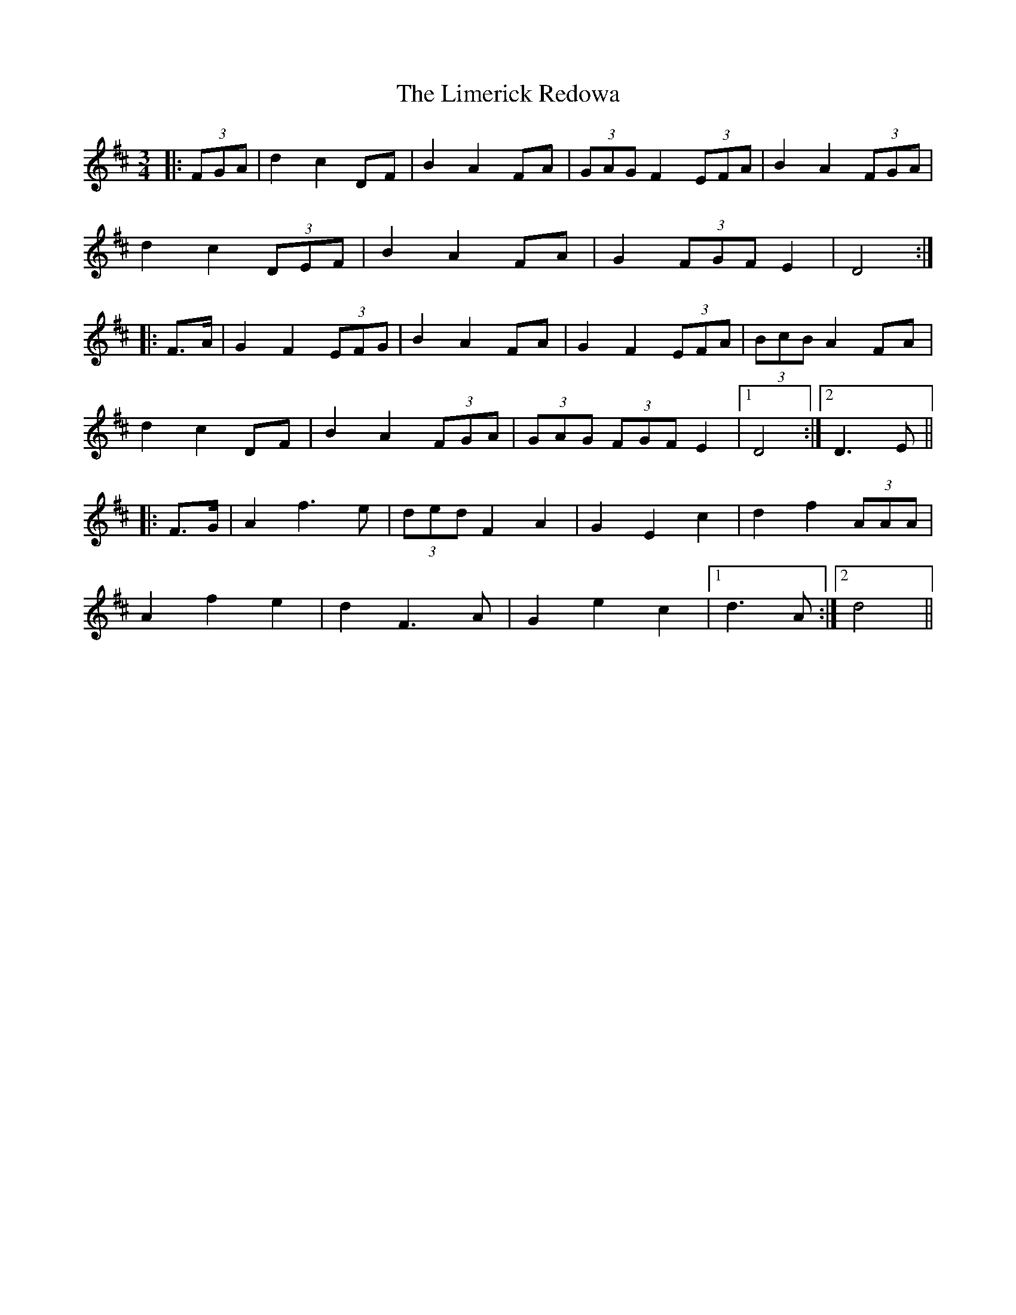 X: 23650
T: Limerick Redowa, The
R: mazurka
M: 3/4
K: Dmajor
|:(3FGA|d2 c2 DF|B2 A2 FA|(3GAG F2 (3EFA|B2 A2 (3FGA|
d2 c2 (3DEF|B2 A2 FA|G2 (3FGF E2|D4:|
|:F>A|G2 F2 (3EFG|B2 A2 FA|G2 F2 (3EFA|(3BcB A2 FA|
d2 c2 DF|B2 A2 (3FGA|(3GAG (3FGF E2|1 D4:|2 D3 E||
|:F>G|A2 f3 e|(3ded F2 A2|G2 E2 c2|d2 f2 (3AAA|
A2 f2 e2|d2 F3 A|G2 e2 c2|1 d3 A:|2 d4||

